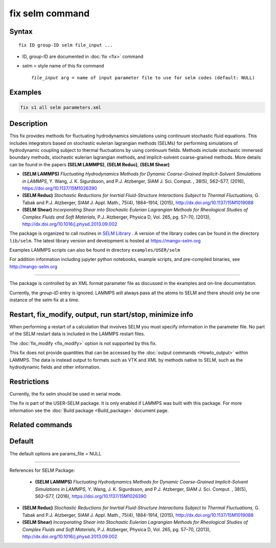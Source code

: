 .. index:: fix selm

fix selm command
==================

Syntax
""""""

.. parsed-literal::

   fix ID group-ID selm file_input ...

* ID, group-ID are documented in :doc:`fix <fix>` command
* selm = style name of this fix command

  .. parsed-literal::

       *file_input* arg = name of input parameter file to use for selm codes (default: NULL)
    
Examples
""""""""

.. code-block:: LAMMPS

   fix s1 all selm parameters.xml

Description
"""""""""""
This fix provides methods for fluctuating hydrodynamics simulations using
continuum stochastic fluid equations.  This includes integrators based on 
stochastic eulerian lagrangian methods (SELMs) for performing simulations 
of hydrodynamic coupling subject to thermal fluctuations by using  
continuum fields.  Methods include stochastic immersed boundary methods, 
stochastic eulerian lagrangian methods, and implicit-solvent coarse-grained 
methods.  More details can be found in the papers **(SELM LAMMPS)**, **(SELM Reduc)**, **(SELM Shear)**  

* **(SELM LAMMPS)** *Fluctuating Hydrodynamics Methods for Dynamic Coarse-Grained Implicit-Solvent Simulations in LAMMPS,* Y. Wang, J. K. Sigurdsson, and P.J. Atzberger, SIAM J. Sci. Comput. , 38(5), S62–S77, (2016), https://doi.org/10.1137/15M1026390

* **(SELM Reduc)** *Stochastic Reductions for Inertial Fluid-Structure Interactions Subject to Thermal Fluctuations,* G. Tabak and P.J. Atzberger, SIAM J. Appl. Math., 75(4), 1884–1914, (2015), http://dx.doi.org/10.1137/15M1019088

* **(SELM Shear)** *Incorporating Shear into Stochastic Eulerian Lagrangian Methods for Rheological Studies of Complex Fluids and Soft Materials,* P.J. Atzberger, Physica D, Vol. 265, pg. 57–70, (2013), http://dx.doi.org/10.1016/j.physd.2013.09.002

The package is organized to call routines in `SELM Library <selmhome_>`_ .  A version of the library codes can be found in the directory ``lib/selm``.
The latest library version and development is hosted at https://mango-selm.org 

Examples LAMMPS scripts can also be found in directory
``examples/USER/selm``

For addition information including jupyter python notebooks, example scripts, and pre-compiled binaries, 
see http://mango-selm.org

----------

The package is controlled by an XML format parameter file as discussed in 
the examples and on-line documentation.

Currently, the *group-ID* entry is ignored. LAMMPS will always pass 
all the atoms to SELM and there should only be one instance of the 
selm fix at a time. 

Restart, fix_modify, output, run start/stop, minimize info
"""""""""""""""""""""""""""""""""""""""""""""""""""""""""""

When performing a restart of a calculation that involves SELM you must
specify information in the parameter file. No part of the SELM restart
data is included in the LAMMPS restart files.  

The :doc:`fix_modify <fix_modify>` option is not supported by this fix.

This fix does not provide quantities that can be accessed by the
:doc:`output commands <Howto_output>` within LAMMPS.  The data is 
instead output to formats such as VTK and XML by methods native to 
SELM, such as the hydrodynamic fields and other information.

Restrictions
""""""""""""

Currently, the fix selm should be used in serial mode.

The fix is part of the USER-SELM package.  It is only enabled if
LAMMPS was built with this package.  For more information see the 
:doc:`Build package <Build_package>` document page.

Related commands
""""""""""""""""

Default
"""""""

The default options are params_file = NULL 

----------

.. _SELM:

References for SELM Package:

 * **(SELM LAMMPS)** *Fluctuating Hydrodynamics Methods for Dynamic Coarse-Grained Implicit-Solvent Simulations in LAMMPS,* Y. Wang, J. K. Sigurdsson, and P.J. Atzberger, SIAM J. Sci. Comput. , 38(5), S62–S77, (2016), https://doi.org/10.1137/15M1026390

* **(SELM Reduc)** *Stochastic Reductions for Inertial Fluid-Structure Interactions Subject to Thermal Fluctuations,* G. Tabak and P.J. Atzberger, SIAM J. Appl. Math., 75(4), 1884–1914, (2015), http://dx.doi.org/10.1137/15M1019088

* **(SELM Shear)** *Incorporating Shear into Stochastic Eulerian Lagrangian Methods for Rheological Studies of Complex Fluids and Soft Materials,* P.J. Atzberger, Physica D, Vol. 265, pg. 57–70, (2013), http://dx.doi.org/10.1016/j.physd.2013.09.002

.. _selmdocs: https://mango-selm.org

.. _selmhome: https://mango-selm.org
